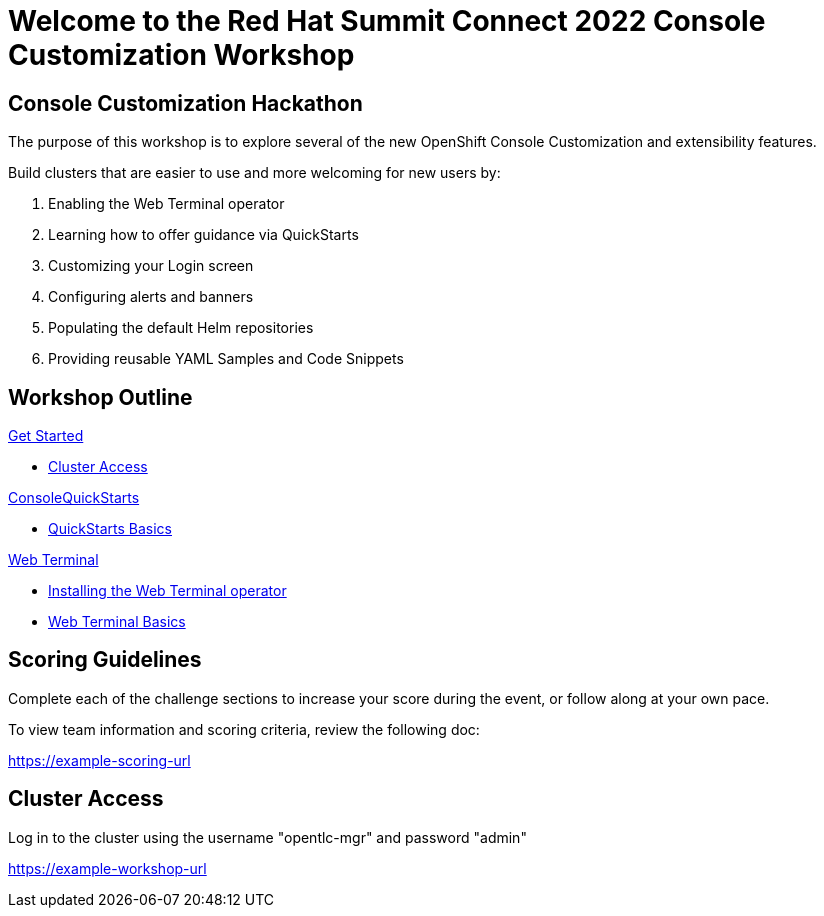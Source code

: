 = Welcome to the Red Hat Summit Connect 2022 Console Customization Workshop
:page-layout: home
:!sectids:

[.text-center.strong]
== Console Customization Hackathon

The purpose of this workshop is to explore several of the new OpenShift Console Customization and extensibility features. 

Build clusters that are easier to use and more welcoming for new users by:

1. Enabling the Web Terminal operator
2. Learning how to offer guidance via QuickStarts
3. Customizing your Login screen
4. Configuring alerts and banners
5. Populating the default Helm repositories
6. Providing reusable YAML Samples and Code Snippets

[.tiles.browse]
== Workshop Outline

[.tile]
.xref:index.adoc[Get Started]
* xref:index.adoc#[Cluster Access]

[.title]
.xref:01-quickstarts.adoc#[ConsoleQuickStarts]
* xref:01-quickstarts.adoc#basics[QuickStarts Basics]

[.tile]
.xref:02-web-terminal.adoc[Web Terminal]
* xref:02-web-terminal.adoc#install[Installing the Web Terminal operator]
* xref:02-web-terminal.adoc#test[Web Terminal Basics]

[#scoring]
== Scoring Guidelines

:scoring_doc_url: https://example-scoring-url

Complete each of the challenge sections to increase your score during the event, or follow along at your own pace.

To view team information and scoring criteria, review the following doc:

{scoring_doc_url}

[#cluster_access]
== Cluster Access

:adminname: opentlc-mgr
:adminpass: admin

:cluster_login_url: https://example-workshop-url

Log in to the cluster using the username "{adminname}" and password "{adminpass}"

{cluster_login_url}
